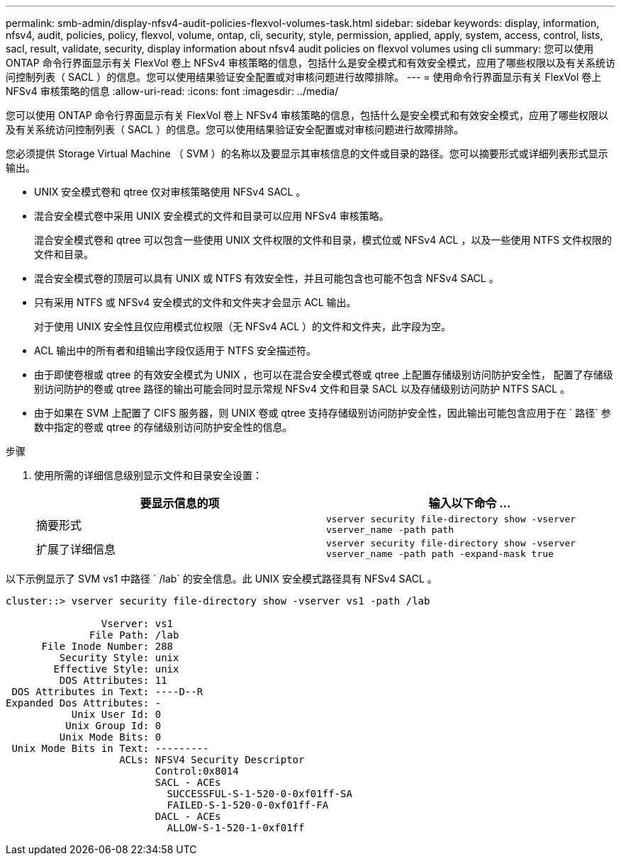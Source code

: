 ---
permalink: smb-admin/display-nfsv4-audit-policies-flexvol-volumes-task.html 
sidebar: sidebar 
keywords: display, information, nfsv4, audit, policies, policy, flexvol, volume, ontap, cli, security, style, permission, applied, apply, system, access, control, lists, sacl, result, validate, security, display information about nfsv4 audit policies on flexvol volumes using cli 
summary: 您可以使用 ONTAP 命令行界面显示有关 FlexVol 卷上 NFSv4 审核策略的信息，包括什么是安全模式和有效安全模式，应用了哪些权限以及有关系统访问控制列表（ SACL ）的信息。您可以使用结果验证安全配置或对审核问题进行故障排除。 
---
= 使用命令行界面显示有关 FlexVol 卷上 NFSv4 审核策略的信息
:allow-uri-read: 
:icons: font
:imagesdir: ../media/


[role="lead"]
您可以使用 ONTAP 命令行界面显示有关 FlexVol 卷上 NFSv4 审核策略的信息，包括什么是安全模式和有效安全模式，应用了哪些权限以及有关系统访问控制列表（ SACL ）的信息。您可以使用结果验证安全配置或对审核问题进行故障排除。

您必须提供 Storage Virtual Machine （ SVM ）的名称以及要显示其审核信息的文件或目录的路径。您可以摘要形式或详细列表形式显示输出。

* UNIX 安全模式卷和 qtree 仅对审核策略使用 NFSv4 SACL 。
* 混合安全模式卷中采用 UNIX 安全模式的文件和目录可以应用 NFSv4 审核策略。
+
混合安全模式卷和 qtree 可以包含一些使用 UNIX 文件权限的文件和目录，模式位或 NFSv4 ACL ，以及一些使用 NTFS 文件权限的文件和目录。

* 混合安全模式卷的顶层可以具有 UNIX 或 NTFS 有效安全性，并且可能包含也可能不包含 NFSv4 SACL 。
* 只有采用 NTFS 或 NFSv4 安全模式的文件和文件夹才会显示 ACL 输出。
+
对于使用 UNIX 安全性且仅应用模式位权限（无 NFSv4 ACL ）的文件和文件夹，此字段为空。

* ACL 输出中的所有者和组输出字段仅适用于 NTFS 安全描述符。
* 由于即使卷根或 qtree 的有效安全模式为 UNIX ，也可以在混合安全模式卷或 qtree 上配置存储级别访问防护安全性， 配置了存储级别访问防护的卷或 qtree 路径的输出可能会同时显示常规 NFSv4 文件和目录 SACL 以及存储级别访问防护 NTFS SACL 。
* 由于如果在 SVM 上配置了 CIFS 服务器，则 UNIX 卷或 qtree 支持存储级别访问防护安全性，因此输出可能包含应用于在 ` 路径` 参数中指定的卷或 qtree 的存储级别访问防护安全性的信息。


.步骤
. 使用所需的详细信息级别显示文件和目录安全设置：
+
|===
| 要显示信息的项 | 输入以下命令 ... 


 a| 
摘要形式
 a| 
`vserver security file-directory show -vserver vserver_name -path path`



 a| 
扩展了详细信息
 a| 
`vserver security file-directory show -vserver vserver_name -path path -expand-mask true`

|===


以下示例显示了 SVM vs1 中路径 ` /lab` 的安全信息。此 UNIX 安全模式路径具有 NFSv4 SACL 。

[listing]
----
cluster::> vserver security file-directory show -vserver vs1 -path /lab

                Vserver: vs1
              File Path: /lab
      File Inode Number: 288
         Security Style: unix
        Effective Style: unix
         DOS Attributes: 11
 DOS Attributes in Text: ----D--R
Expanded Dos Attributes: -
           Unix User Id: 0
          Unix Group Id: 0
         Unix Mode Bits: 0
 Unix Mode Bits in Text: ---------
                   ACLs: NFSV4 Security Descriptor
                         Control:0x8014
                         SACL - ACEs
                           SUCCESSFUL-S-1-520-0-0xf01ff-SA
                           FAILED-S-1-520-0-0xf01ff-FA
                         DACL - ACEs
                           ALLOW-S-1-520-1-0xf01ff
----